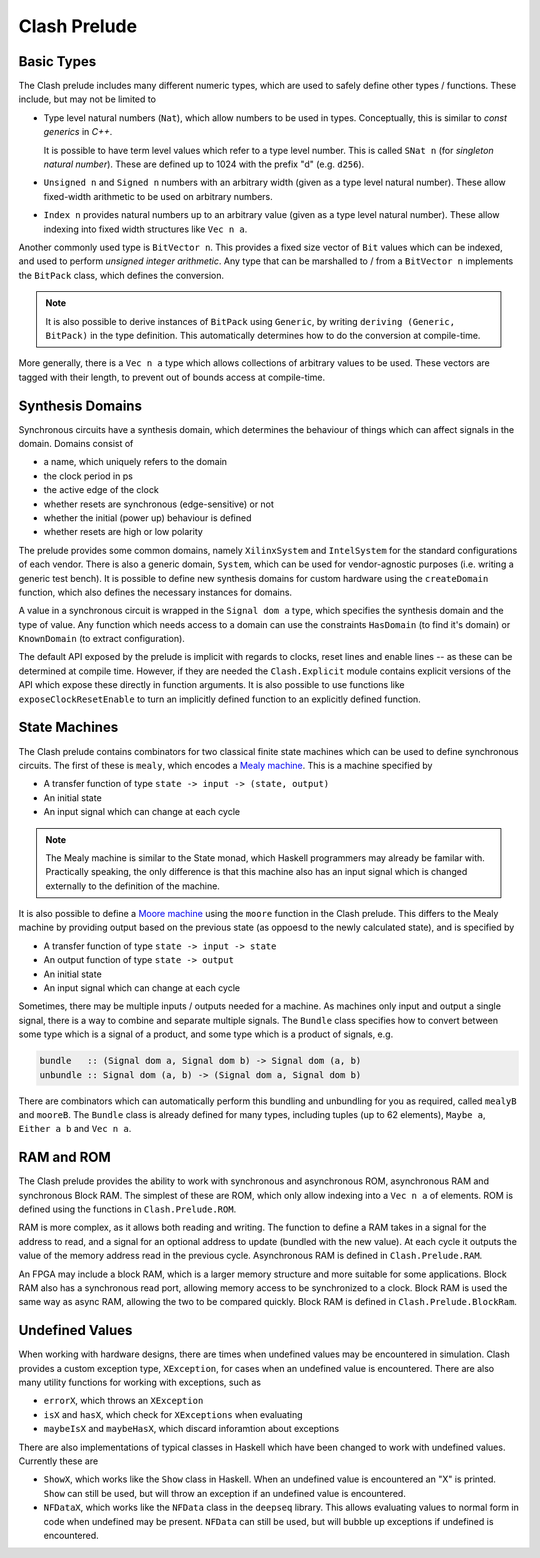 .. _prelude:

Clash Prelude
=============

Basic Types
-----------

The Clash prelude includes many different numeric types, which are used to
safely define other types / functions. These include, but may not be limited to

- Type level natural numbers (``Nat``), which allow numbers to be used in
  types. Conceptually, this is similar to *const generics* in *C++*.

  It is possible to have term level values which refer to a type level number.
  This is called ``SNat n`` (for *singleton natural number*). These are defined
  up to 1024 with the prefix "d" (e.g. ``d256``).

- ``Unsigned n`` and ``Signed n`` numbers with an arbitrary width (given as a
  type level natural number). These allow fixed-width arithmetic to be used on
  arbitrary numbers.

- ``Index n`` provides natural numbers up to an arbitrary value (given as a
  type level natural number). These allow indexing into fixed width structures
  like ``Vec n a``.

Another commonly used type is ``BitVector n``. This provides a fixed size
vector of ``Bit`` values which can be indexed, and used to perform *unsigned
integer arithmetic*. Any type that can be marshalled to / from a ``BitVector
n`` implements the ``BitPack`` class, which defines the conversion.

.. note:: It is also possible to derive instances of ``BitPack`` using
  ``Generic``, by writing ``deriving (Generic, BitPack)`` in the type
  definition. This automatically determines how to do the conversion at
  compile-time.

More generally, there is a ``Vec n a`` type which allows collections of
arbitrary values to be used. These vectors are tagged with their length, to
prevent out of bounds access at compile-time.

Synthesis Domains
-----------------

Synchronous circuits have a synthesis domain, which determines the behaviour
of things which can affect signals in the domain. Domains consist of

- a name, which uniquely refers to the domain
- the clock period in ps
- the active edge of the clock
- whether resets are synchronous (edge-sensitive) or not
- whether the initial (power up) behaviour is defined
- whether resets are high or low polarity

The prelude provides some common domains, namely ``XilinxSystem`` and
``IntelSystem`` for the standard configurations of each vendor. There is also
a generic domain, ``System``, which can be used for vendor-agnostic purposes
(i.e. writing a generic test bench). It is possible to define new synthesis
domains for custom hardware using the ``createDomain`` function, which also
defines the necessary instances for domains.

A value in a synchronous circuit is wrapped in the ``Signal dom a`` type, which
specifies the synthesis domain and the type of value. Any function which needs
access to a domain can use the constraints ``HasDomain`` (to find it's domain)
or ``KnownDomain`` (to extract configuration).

The default API exposed by the prelude is implicit with regards to clocks,
reset lines and enable lines -- as these can be determined at compile time.
However, if they are needed the ``Clash.Explicit`` module contains explicit
versions of the API which expose these directly in function arguments. It is
also possible to use functions like ``exposeClockResetEnable`` to turn an
implicitly defined function to an explicitly defined function.

State Machines
--------------

The Clash prelude contains combinators for two classical finite state machines
which can be used to define synchronous circuits. The first of these is
``mealy``, which encodes a `Mealy machine`_. This is a machine specified by

- A transfer function of type ``state -> input -> (state, output)``
- An initial state
- An input signal which can change at each cycle

.. note:: The Mealy machine is similar to the State monad, which Haskell
  programmers may already be familar with. Practically speaking, the only
  difference is that this machine also has an input signal which is changed
  externally to the definition of the machine.

.. _`Mealy machine`: https://en.wikipedia.org/wiki/Mealy_machine

It is also possible to define a `Moore machine`_ using the ``moore`` function
in the Clash prelude. This differs to the Mealy machine by providing output
based on the previous state (as oppoesd to the newly calculated state), and is
specified by

- A transfer function of type ``state -> input -> state``
- An output function of type ``state -> output``
- An initial state
- An input signal which can change at each cycle

.. _`Moore machine`: https://en.wikipedia.org/wiki/Moore_machine

Sometimes, there may be multiple inputs / outputs needed for a machine. As
machines only input and output a single signal, there is a way to combine and
separate multiple signals. The ``Bundle`` class specifies how to convert
between some type which is a signal of a product, and some type which is a
product of signals, e.g.

.. code-block:: haskell

  bundle   :: (Signal dom a, Signal dom b) -> Signal dom (a, b)
  unbundle :: Signal dom (a, b) -> (Signal dom a, Signal dom b)

There are combinators which can automatically perform this bundling and
unbundling for you as required, called ``mealyB`` and ``mooreB``. The
``Bundle`` class is already defined for many types, including tuples (up to
62 elements), ``Maybe a``, ``Either a b`` and ``Vec n a``.

RAM and ROM
-----------

The Clash prelude provides the ability to work with synchronous and
asynchronous ROM, asynchronous RAM and synchronous Block RAM. The simplest of
these are ROM, which only allow indexing into a ``Vec n a`` of elements. ROM
is defined using the functions in ``Clash.Prelude.ROM``.

RAM is more complex, as it allows both reading and writing. The function to
define a RAM takes in a signal for the address to read, and a signal for an
optional address to update (bundled with the new value). At each cycle it
outputs the value of the memory address read in the previous cycle.
Asynchronous RAM is defined in ``Clash.Prelude.RAM``.

An FPGA may include a block RAM, which is a larger memory structure and more
suitable for some applications. Block RAM also has a synchronous read port,
allowing memory access to be synchronized to a clock. Block RAM is used the
same way as async RAM, allowing the two to be compared quickly. Block RAM is
defined in ``Clash.Prelude.BlockRam``.

Undefined Values
----------------

When working with hardware designs, there are times when undefined values may
be encountered in simulation. Clash provides a custom exception type,
``XException``, for cases when an undefined value is encountered. There are
also many utility functions for working with exceptions, such as

- ``errorX``, which throws an ``XException``
- ``isX`` and ``hasX``, which check for ``XExceptions`` when evaluating
- ``maybeIsX`` and ``maybeHasX``, which discard inforamtion about exceptions

There are also implementations of typical classes in Haskell which have been
changed to work with undefined values. Currently these are

- ``ShowX``, which works like the ``Show`` class in Haskell. When an undefined
  value is encountered an "X" is printed. ``Show`` can still be used, but will
  throw an exception if an undefined value is encountered.

- ``NFDataX``, which works like the ``NFData`` class in the ``deepseq``
  library. This allows evaluating values to normal form in code when undefined
  may be present. ``NFData`` can still be used, but will bubble up exceptions
  if undefined is encountered.
